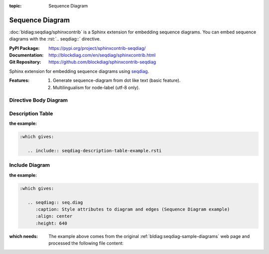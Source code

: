 :topic: Sequence Diagram

.. index::
   triple: Sphinx; Extension; Sequence Diagram

Sequence Diagram
################

:doc:`bldiag:seqdiag/sphinxcontrib` is a Sphinx extension for embedding
sequence diagrams. You can embed sequence diagrams with the :rst:`.. seqdiag::`
directive.

:PyPI Package:   https://pypi.org/project/sphinxcontrib-seqdiag/
:Documentation:  http://blockdiag.com/en/seqdiag/sphinxcontrib.html
:Git Repository: https://github.com/blockdiag/sphinxcontrib-seqdiag

Sphinx extension for embedding sequence diagrams using
`seqdiag <https://github.com/blockdiag/seqdiag>`_.

:Features:

   1. Generate sequence-diagram from dot like text (basic feature).
   2. Multilingualism for node-label (utf-8 only).

.. todo:: activate "Sequence Diagram" extension.

Directive Body Diagram
**********************

.. rst:directive:: seqdiag

   For more details, see :doc:`bldiag:seqdiag/sphinxcontrib` in the
   extension demonstration and the :file:`README.rst` in the extension
   Git repository.

   :the example:

      .. literalinclude:: seqdiag-directive-body-example.rsti
         :end-before: .. Local variables:
         :language: rst
         :linenos:

   .. code-block:: rst

      :which gives:

         .. include:: seqdiag-directive-body-example.rsti

Description Table
*****************

:the example:

   .. literalinclude:: seqdiag-description-table-example.rsti
      :end-before: .. Local variables:
      :language: rst
      :linenos:

.. code-block:: rst

   :which gives:

      .. include:: seqdiag-description-table-example.rsti

Include Diagram
***************

:the example:

   .. code-block:: rst
      :linenos:

      .. seqdiag:: seq.diag
         :caption: Style attributes to diagram and edges (Sequence Diagram example)
         :align: center
         :height: 640

.. code-block:: rst

   :which gives:

      .. seqdiag:: seq.diag
         :caption: Style attributes to diagram and edges (Sequence Diagram example)
         :align: center
         :height: 640

:which needs:

   The example above comes from the original
   :ref:`bldiag:seqdiag-sample-diagrams`
   web page and processed the following file content:

   .. literalinclude:: seq.diag
      :caption: Sequence Diagram example file (seq.diag)
      :language: dot
      :linenos:

.. Local variables:
   coding: utf-8
   mode: text
   mode: rst
   End:
   vim: fileencoding=utf-8 filetype=rst :
